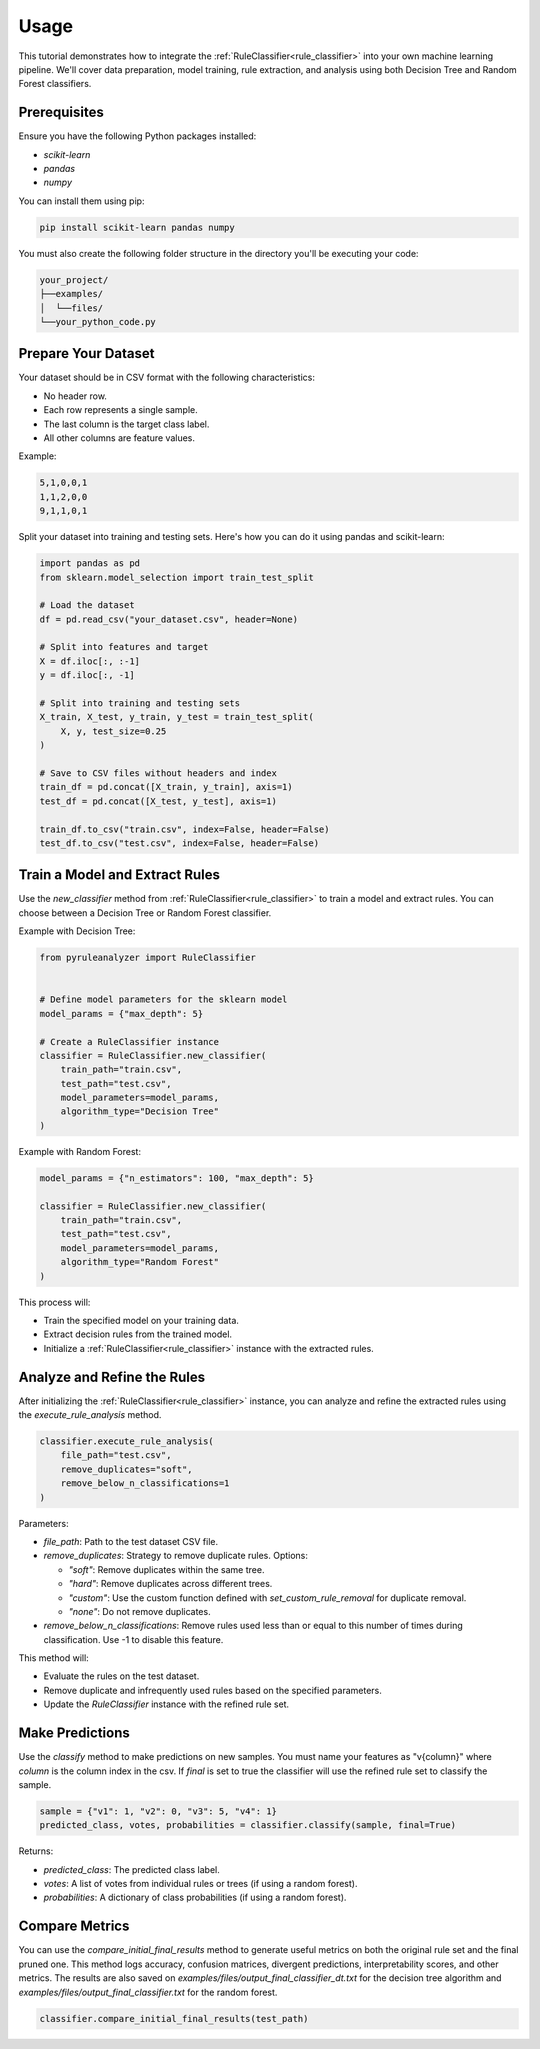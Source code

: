 Usage
=====


This tutorial demonstrates how to integrate the :ref:`RuleClassifier<rule_classifier>` into your own machine learning pipeline. We'll cover data preparation, model training, rule extraction, and analysis using both Decision Tree and Random Forest classifiers.

.. _tutorials/usage#prerequisites:

Prerequisites
-------------

Ensure you have the following Python packages installed:

- `scikit-learn`
- `pandas`
- `numpy`

You can install them using pip:

.. code-block:: bash

    pip install scikit-learn pandas numpy

You must also create the following folder structure in the directory you'll be executing your code:

.. code-block:: text

    your_project/
    ├──examples/
    │  └──files/
    └──your_python_code.py

Prepare Your Dataset
--------------------

Your dataset should be in CSV format with the following characteristics:

- No header row.
- Each row represents a single sample.
- The last column is the target class label.
- All other columns are feature values.

Example:

.. code-block:: text

    5,1,0,0,1
    1,1,2,0,0
    9,1,1,0,1

Split your dataset into training and testing sets. Here's how you can do it using pandas and scikit-learn:

.. code-block:: python

    import pandas as pd
    from sklearn.model_selection import train_test_split

    # Load the dataset
    df = pd.read_csv("your_dataset.csv", header=None)

    # Split into features and target
    X = df.iloc[:, :-1]
    y = df.iloc[:, -1]

    # Split into training and testing sets
    X_train, X_test, y_train, y_test = train_test_split(
        X, y, test_size=0.25
    )

    # Save to CSV files without headers and index
    train_df = pd.concat([X_train, y_train], axis=1)
    test_df = pd.concat([X_test, y_test], axis=1)

    train_df.to_csv("train.csv", index=False, header=False)
    test_df.to_csv("test.csv", index=False, header=False)

Train a Model and Extract Rules
-------------------------------

Use the `new_classifier` method from :ref:`RuleClassifier<rule_classifier>` to train a model and extract rules. You can choose between a Decision Tree or Random Forest classifier.

Example with Decision Tree:

.. code-block:: python

    from pyruleanalyzer import RuleClassifier


    # Define model parameters for the sklearn model
    model_params = {"max_depth": 5}

    # Create a RuleClassifier instance
    classifier = RuleClassifier.new_classifier(
        train_path="train.csv",
        test_path="test.csv",
        model_parameters=model_params,
        algorithm_type="Decision Tree"
    )

Example with Random Forest:

.. code-block:: python

    model_params = {"n_estimators": 100, "max_depth": 5}

    classifier = RuleClassifier.new_classifier(
        train_path="train.csv",
        test_path="test.csv",
        model_parameters=model_params,
        algorithm_type="Random Forest"
    )

This process will:

- Train the specified model on your training data.
- Extract decision rules from the trained model.
- Initialize a :ref:`RuleClassifier<rule_classifier>` instance with the extracted rules.

Analyze and Refine the Rules
----------------------------

After initializing the :ref:`RuleClassifier<rule_classifier>` instance, you can analyze and refine the extracted rules using the `execute_rule_analysis` method.

.. code-block:: python

    classifier.execute_rule_analysis(
        file_path="test.csv",
        remove_duplicates="soft",
        remove_below_n_classifications=1
    )

Parameters:

- `file_path`: Path to the test dataset CSV file.
- `remove_duplicates`: Strategy to remove duplicate rules. Options:

  - `"soft"`: Remove duplicates within the same tree.
  - `"hard"`: Remove duplicates across different trees.
  - `"custom"`: Use the custom function defined with `set_custom_rule_removal` for duplicate removal.
  - `"none"`: Do not remove duplicates.
- `remove_below_n_classifications`: Remove rules used less than or equal to this number of times during classification. Use -1 to disable this feature.

This method will:

- Evaluate the rules on the test dataset.
- Remove duplicate and infrequently used rules based on the specified parameters.
- Update the `RuleClassifier` instance with the refined rule set.

Make Predictions
----------------

Use the `classify` method to make predictions on new samples. You must name your features as "v{column}" where `column` is the column index in the csv. If `final` is set to true the classifier will use the refined rule set to classify the sample.

.. code-block:: python

    sample = {"v1": 1, "v2": 0, "v3": 5, "v4": 1}
    predicted_class, votes, probabilities = classifier.classify(sample, final=True)

Returns:

- `predicted_class`: The predicted class label.
- `votes`: A list of votes from individual rules or trees (if using a random forest).
- `probabilities`: A dictionary of class probabilities (if using a random forest).

Compare Metrics
---------------

You can use the `compare_initial_final_results` method to generate useful metrics on both the original rule set and the final pruned one. This method logs accuracy, confusion matrices, divergent predictions, interpretability scores, and other metrics. The results are also saved on `examples/files/output_final_classifier_dt.txt` for the decision tree algorithm and `examples/files/output_final_classifier.txt` for the random forest.

.. code-block:: python
    
    classifier.compare_initial_final_results(test_path)
